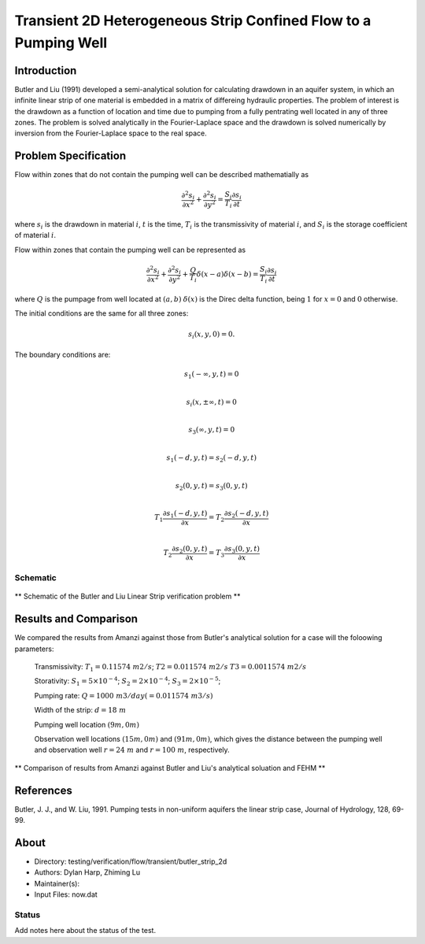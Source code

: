 Transient 2D Heterogeneous Strip Confined Flow to a Pumping Well
================================================================

Introduction
----------

Butler and Liu (1991) developed a semi-analytical solution for calculating drawdown in an aquifer system, in which an infinite linear strip of one material is embedded in a matrix of differeing hydraulic properties. The problem of interest is the drawdown as a function of location and time due to pumping from a fully pentrating well located in any of three zones. The problem is solved analytically in the Fourier-Laplace space and the drawdown is solved numerically by inversion from the Fourier-Laplace space to the real space.

Problem Specification
---------------------

Flow within zones that do not contain the pumping well can be described mathematially as

.. math:: \frac{\partial ^2 s_i}{\partial x^2} 
   + \frac{\partial ^2 s_i}{\partial y^2} 
   = \frac{S_i}{T_i} \frac{\partial s_i}{\partial t}
where 
:math:`s_i` is the drawdown in material :math:`i`,
:math:`t` is the time,
:math:`T_i` is the transmissivity of material :math:`i`, and
:math:`S_i` is the storage coefficient of material :math:`i`.

Flow within zones that contain the pumping well can be represented as

.. math:: \frac{\partial ^2 s_i}{\partial x^2} 
   + \frac{\partial ^2 s_i}{\partial y^2} 
   + \frac{Q}{T_i} \delta(x-a)\delta(x-b)
   = \frac{S_i}{T_i} \frac{\partial s_i}{\partial t}
where
:math:`Q` is the pumpage from well located at :math:`(a,b)`
:math:`\delta(x)` is the Direc delta function, being :math:`1` for :math:`x = 0` and :math:`0` otherwise.

The initial conditions are the same for all three zones:

.. math:: s_i(x,y,0) =0.

The boundary conditions are:

.. math:: 
.. math::    s_1(-\infty, y, t) =  0\\
.. math::      s_i(x,\pm\infty, t) =  0 \\
.. math::     s_3(\infty, y, t) =  0\\
.. math::     s_1(-d, y, t) =  s_2(-d, y, t)\\
.. math::     s_2(0, y, t) =  s_3(0, y, t)\\
.. math::      T_1\frac{\partial s_1(-d,y,t)}{\partial x} = T_2\frac{\partial s_2(-d,y,t)}{\partial x}\\
.. math::      T_2\frac{\partial s_2(0,y,t)}{\partial x} = T_3\frac{\partial s_3(0,y,t)}{\partial x}

Schematic
~~~~~~~~~

.. figure:: schematic/butler_strip_schematic.png
    :figclass: align-center
    :width: 600 px

    ** Schematic of the Butler and Liu Linear Strip verification problem **



Results and Comparison
----------------------

We compared the results from Amanzi against those from Butler's analytical solution for a case will the foloowing parameters:


	Transmissivity: :math:`\;\; T_1 = 0.11574 \; m2/s`; :math:`T2 = 0.011574 \;m2/s` :math:`T3 = 0.0011574 \;m2/s`

	Storativity: :math:`\;\; S_1 = 5\times 10^{-4}`; :math:`S_2 = 2\times 10^{-4}`; :math:`S_3 = 2\times 10^{-5}`;

	Pumping rate: :math:`\;\; Q = 1000 \;m3/day (= 0.011574 \;m3/s)`

	Width of the strip: :math:`\;\; d = 18 \;m`

	Pumping well location :math:`\;\; (9 m, 0 m)`

	Observation well locations :math:`\;\; (15 m, 0 m)` and :math:`(91 m, 0 m)`, which gives the distance between the pumping well and observation well :math:`r = 24\;m` and :math:`r = 100 \;m`, respectively.


.. figure:: results/comp_amanzi_butler_strip.jpg
    :figclass: align-center
    :width: 600 px

    ** Comparison of results from Amanzi against Butler and Liu's analytical soluation and FEHM **

References
----------

Butler, J. J., and W. Liu, 1991. Pumping tests in non-uniform aquifers the linear strip case, Journal of Hydrology, 128, 69-99.

About
-----

* Directory: testing/verification/flow/transient/butler_strip_2d

* Authors:  Dylan Harp, Zhiming Lu

* Maintainer(s): 

* Input Files: now.dat

Status
~~~~~~

Add notes here about the status of the test.  

.. todo:: 

  * Documentation:
